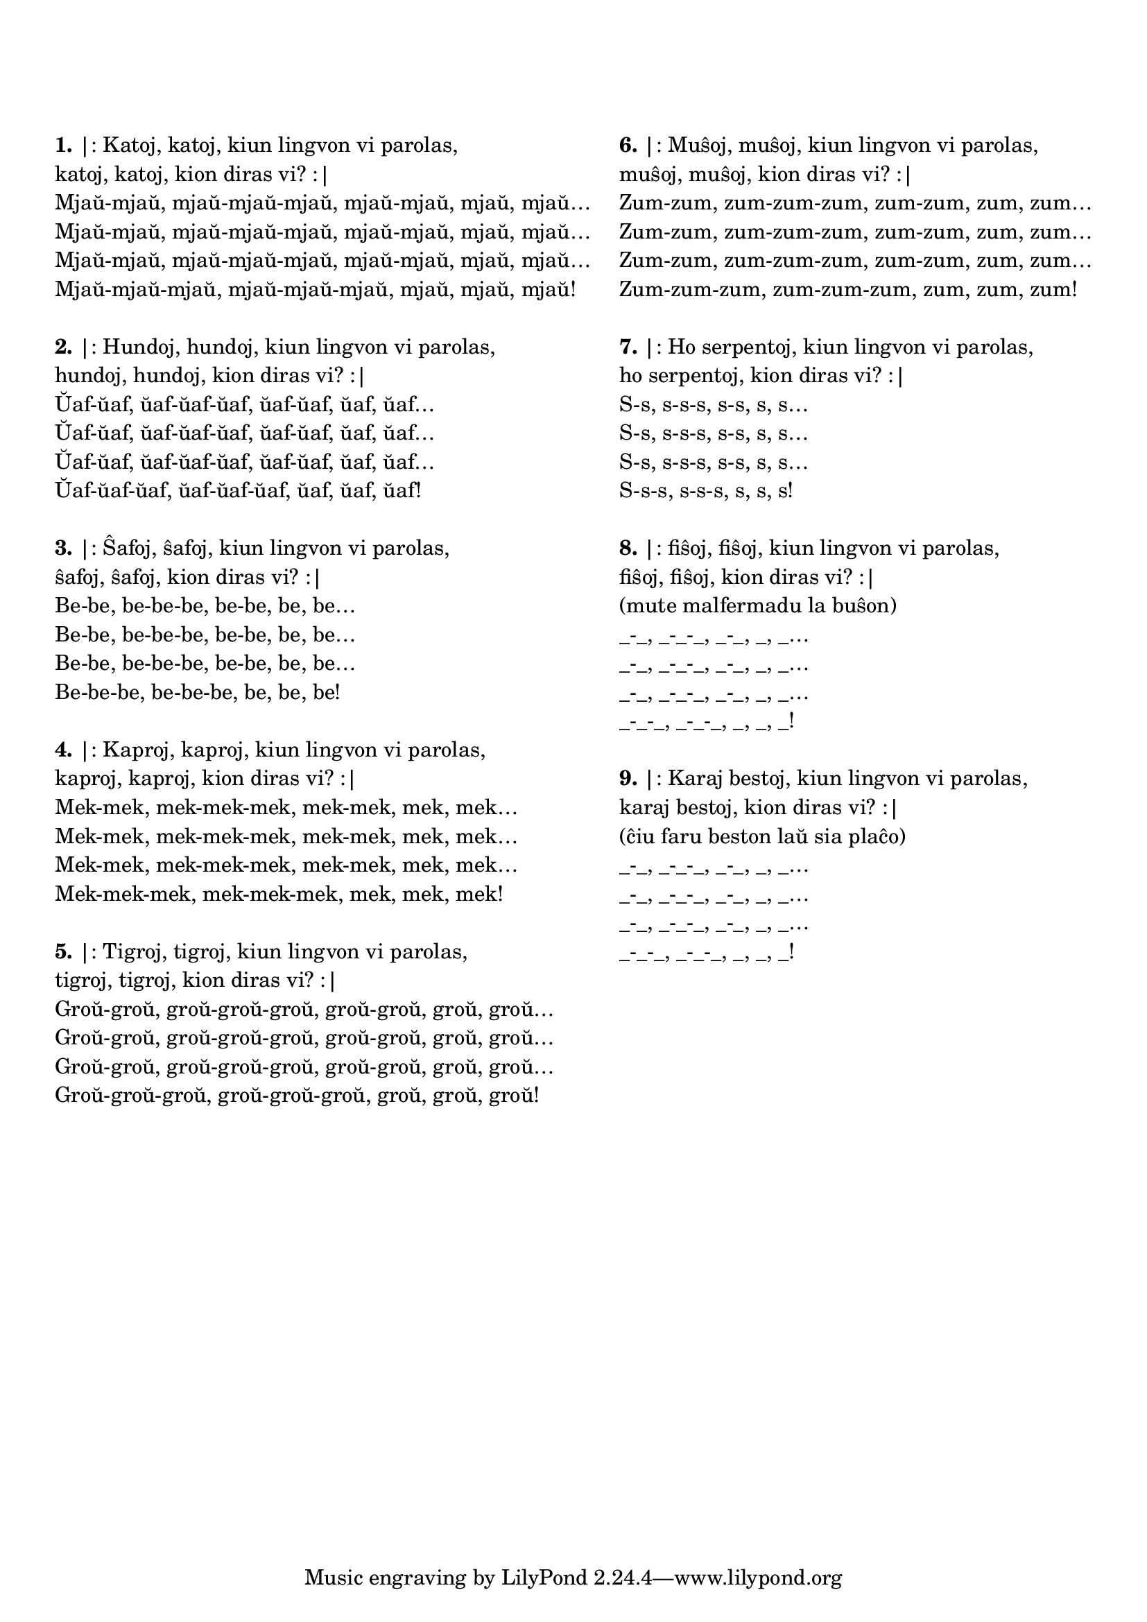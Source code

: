 \tocItem \markup "Katoj katoj"

\score {
	\header {
	title = "Katoj katoj"
	subtitle = "Originala titolo: Krávy krávy"
        subsubtitle = "Ĉeĥa kanto de Zdeněk Svěrák kaj Jaroslav Uhlíř"
	}
  % jen truko por aperigi kanta(j)n titolo(j)n ankaŭ kiam mankas notoj:
  \layout { #(layout-set-staff-size 0) }
  \new Staff \with { \remove Staff_symbol_engraver } {
    \omit Staff.Clef \omit Staff.BarLine \omit Staff.TimeSignature \omit Score.BarNumber { s1 }
    } % staff
} % score

\noPageBreak

\markup {
  \fill-line {
    % \hspace #0.1 % moves the column off the left margin;
     % can be removed if space on the page is tight
     \column {
      \line { \bold "1." "|: Katoj, katoj, kiun lingvon vi parolas," }
      \line { "katoj, katoj, kion diras vi? :|" }
      \line { "Mjaŭ-mjaŭ, mjaŭ-mjaŭ-mjaŭ, mjaŭ-mjaŭ, mjaŭ, mjaŭ…" }
      \line { "Mjaŭ-mjaŭ, mjaŭ-mjaŭ-mjaŭ, mjaŭ-mjaŭ, mjaŭ, mjaŭ…" }
      \line { "Mjaŭ-mjaŭ, mjaŭ-mjaŭ-mjaŭ, mjaŭ-mjaŭ, mjaŭ, mjaŭ…" }
      \line { "Mjaŭ-mjaŭ-mjaŭ, mjaŭ-mjaŭ-mjaŭ, mjaŭ, mjaŭ, mjaŭ!" }

	\combine \null \vspace #0.05 % adds vertical spacing between verses
      \line { \bold "2." "|: Hundoj, hundoj, kiun lingvon vi parolas," }
      \line { "hundoj, hundoj, kion diras vi? :|" }
      \line { "Ŭaf-ŭaf, ŭaf-ŭaf-ŭaf, ŭaf-ŭaf, ŭaf, ŭaf…" }
      \line { "Ŭaf-ŭaf, ŭaf-ŭaf-ŭaf, ŭaf-ŭaf, ŭaf, ŭaf…" }
      \line { "Ŭaf-ŭaf, ŭaf-ŭaf-ŭaf, ŭaf-ŭaf, ŭaf, ŭaf…" }
      \line { "Ŭaf-ŭaf-ŭaf, ŭaf-ŭaf-ŭaf, ŭaf, ŭaf, ŭaf!" }

	\combine \null \vspace #0.05 % adds vertical spacing between verses
      \line { \bold "3." "|: Ŝafoj, ŝafoj, kiun lingvon vi parolas," }
      \line { "ŝafoj, ŝafoj, kion diras vi? :|" }
      \line { "Be-be, be-be-be, be-be, be, be…" }
      \line { "Be-be, be-be-be, be-be, be, be…" }
      \line { "Be-be, be-be-be, be-be, be, be…" }
      \line { "Be-be-be, be-be-be, be, be, be!" }

	\combine \null \vspace #0.05 % adds vertical spacing between verses
      \line { \bold "4." "|: Kaproj, kaproj, kiun lingvon vi parolas," }
      \line { "kaproj, kaproj, kion diras vi? :|" }
      \line { "Mek-mek, mek-mek-mek, mek-mek, mek, mek…" }
      \line { "Mek-mek, mek-mek-mek, mek-mek, mek, mek…" }
      \line { "Mek-mek, mek-mek-mek, mek-mek, mek, mek…" }
      \line { "Mek-mek-mek, mek-mek-mek, mek, mek, mek!" }

	\combine \null \vspace #0.05 % adds vertical spacing between verses
      \line { \bold "5." "|: Tigroj, tigroj, kiun lingvon vi parolas," }
      \line { "tigroj, tigroj, kion diras vi? :|" }
      \line { "Groŭ-groŭ, groŭ-groŭ-groŭ, groŭ-groŭ, groŭ, groŭ…" }
      \line { "Groŭ-groŭ, groŭ-groŭ-groŭ, groŭ-groŭ, groŭ, groŭ…" }
      \line { "Groŭ-groŭ, groŭ-groŭ-groŭ, groŭ-groŭ, groŭ, groŭ…" }
      \line { "Groŭ-groŭ-groŭ, groŭ-groŭ-groŭ, groŭ, groŭ, groŭ!" }

	\combine \null \vspace #0.05 % adds vertical spacing between verses

     } % column
     \column {

      \line { \bold "6." "|: Muŝoj, muŝoj, kiun lingvon vi parolas," }
      \line { "muŝoj, muŝoj, kion diras vi? :|" }
      \line { "Zum-zum, zum-zum-zum, zum-zum, zum, zum…" }
      \line { "Zum-zum, zum-zum-zum, zum-zum, zum, zum…" }
      \line { "Zum-zum, zum-zum-zum, zum-zum, zum, zum…" }
      \line { "Zum-zum-zum, zum-zum-zum, zum, zum, zum!" }

	\combine \null \vspace #0.05 % adds vertical spacing between verses
      \line { \bold "7." "|: Ho serpentoj, kiun lingvon vi parolas," }
      \line { "ho serpentoj, kion diras vi? :|" }
      \line { "S-s, s-s-s, s-s, s, s…" }
      \line { "S-s, s-s-s, s-s, s, s…" }
      \line { "S-s, s-s-s, s-s, s, s…" }
      \line { "S-s-s, s-s-s, s, s, s!" }

	\combine \null \vspace #0.05 % adds vertical spacing between verses
      \line { \bold "8." "|: fiŝoj, fiŝoj, kiun lingvon vi parolas," }
      \line { "fiŝoj, fiŝoj, kion diras vi? :|" }
      \line { "(mute malfermadu la buŝon)" }
      \line { "_-_, _-_-_, _-_, _, _…" }
      \line { "_-_, _-_-_, _-_, _, _…" }
      \line { "_-_, _-_-_, _-_, _, _…" }
      \line { "_-_-_, _-_-_, _, _, _!" }

	\combine \null \vspace #0.05 % adds vertical spacing between verses
      \line { \bold "9." "|: Karaj bestoj, kiun lingvon vi parolas," }
      \line { "karaj bestoj, kion diras vi? :|" }
      \line { "(ĉiu faru beston laŭ sia plaĉo)" }
      \line { "_-_, _-_-_, _-_, _, _…" }
      \line { "_-_, _-_-_, _-_, _, _…" }
      \line { "_-_, _-_-_, _-_, _, _…" }
      \line { "_-_-_, _-_-_, _, _, _!" }

	\combine \null \vspace #0.05 % adds vertical spacing between verses
     } % column
    } % fill-line
} % markup	
